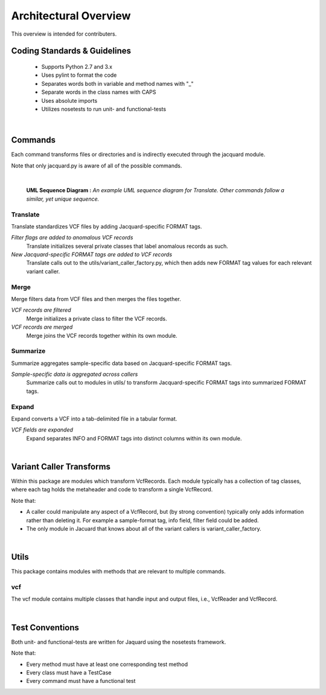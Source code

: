 Architectural Overview
======================
This overview is intended for contributers.

Coding Standards & Guidelines
-----------------------------
 - Supports Python 2.7 and 3.x
 - Uses pylint to format the code
 - Separates words both in variable and method names with "_"
 - Separate words in the class names with CAPS
 - Uses absolute imports
 - Utilizes nosetests to run unit- and functional-tests

|

Commands
--------
Each command transforms files or directories and is indirectly executed through
the jacquard module.

Note that only jacquard.py is aware of all of the possible commands.

|

.. figure:: images/translate_uml_sequence.jpg

   **UML Sequence Diagram :** *An example UML sequence diagram for Translate.
   Other commands follow a similar, yet unique sequence.*


Translate
^^^^^^^^^
Translate standardizes VCF files by adding Jacquard-specific FORMAT tags.

*Filter flags are added to anomalous VCF records*
   Translate initializes several private classes that label anomalous records
   as such.

*New Jacquard-specific FORMAT tags are added to VCF records*
   Translate calls out to the utils/variant_caller_factory.py, which then adds
   new FORMAT tag values for each relevant variant caller.


Merge
^^^^^
Merge filters data from VCF files and then merges the files together.

*VCF records are filtered*
   Merge initializes a private class to filter the VCF records.

*VCF records are merged*
   Merge joins the VCF records together within its own module.


Summarize
^^^^^^^^^
Summarize aggregates sample-specific data based on Jacquard-specific FORMAT
tags.

*Sample-specific data is aggregated across callers*
   Summarize calls out to modules in utils/ to transform Jacquard-specific
   FORMAT tags into summarized FORMAT tags.


Expand
^^^^^^
Expand converts a VCF into a tab-delimited file in a tabular format.

*VCF fields are expanded*
   Expand separates INFO and FORMAT tags into distinct columns within its
   own module.

|

Variant Caller Transforms
-------------------------
Within this package are modules which transform VcfRecords. Each module
typically has a collection of tag classes, where each tag holds the metaheader
and code to transform a single VcfRecord.

Note that:

* A caller could manipulate any aspect of a VcfRecord, but (by strong
  convention) typically only adds information rather than deleting it. For
  example a sample-format tag, info field, filter field could be added.

* The only module in Jacuard that knows about all of the variant callers is
  variant_caller_factory.

|

Utils
-----
This package contains modules with methods that are relevant to multiple
commands.

vcf
^^^
The vcf module contains multiple classes that handle input and output files,
i.e., VcfReader and VcfRecord.

|

Test Conventions
----------------
Both unit- and functional-tests are written for Jaquard using the nosetests
framework.

Note that:

* Every method must have at least one corresponding test method
* Every class must have a TestCase
* Every command must have a functional test
